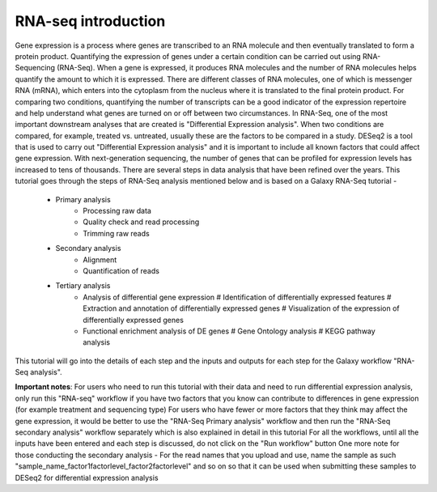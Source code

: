 RNA-seq introduction
====================
Gene expression is a process where genes are transcribed to an RNA molecule and then eventually translated to form a protein product. Quantifying the expression of genes under a certain condition can be carried out using RNA-Sequencing (RNA-Seq). When a gene is expressed, it produces RNA molecules and the number of RNA molecules helps quantify the amount to which it is expressed.  There are different classes of RNA molecules, one of which is messenger RNA (mRNA), which enters into the cytoplasm from the nucleus where it is translated to the final protein product. For comparing two conditions, quantifying the number of transcripts can be a good indicator of the expression repertoire and help understand what genes are turned on or off between two circumstances. In RNA-Seq, one of the most important downstream analyses that are created is "Differential Expression analysis". When two conditions are compared, for example, treated vs. untreated, usually these are the factors to be compared in a study. DESeq2 is a tool that is used to carry out "Differential Expression analysis" and it is important to include all known factors that could affect gene expression.
With next-generation sequencing, the number of genes that can be profiled for expression levels has increased to tens of thousands. There are several steps in data analysis that have been refined over the years. This tutorial goes through the steps of RNA-Seq analysis mentioned below and is based on a Galaxy RNA-Seq tutorial -  
  - Primary analysis 
      * Processing raw data
      * Quality check and read processing
      * Trimming raw reads
  - Secondary analysis
      * Alignment
      * Quantification of reads
  - Tertiary analysis
      * Analysis of differential gene expression
        # Identification of differentially expressed features
        # Extraction and annotation of differentially expressed genes
        # Visualization of the expression of differentially expressed genes
      * Functional enrichment analysis of DE genes
        # Gene Ontology analysis
        # KEGG pathway analysis
This tutorial will go into the details of each step and the inputs and outputs for each step for the Galaxy workflow "RNA-Seq analysis".

**Important notes**: 
For users who need to run this tutorial with their data and need to run differential expression analysis, only run this "RNA-seq" workflow if you have two factors that you know can contribute to differences in gene expression (for example treatment  and sequencing type)
For users who have fewer or more factors that they think may affect the gene expression, it would be better to use the "RNA-Seq Primary analysis" workflow and then run the "RNA-Seq secondary analysis" workflow separately which is also explained in detail in this tutorial 
For all the workflows, until all the inputs have been entered and each step is discussed, do not  click on the "Run workflow" button
One more note for those conducting the secondary analysis - For the read names that you upload and use, name the sample as such "sample_name_factor1factorlevel_factor2factorlevel" and so on so that it can be used when submitting these samples to DESeq2 for differential expression analysis
